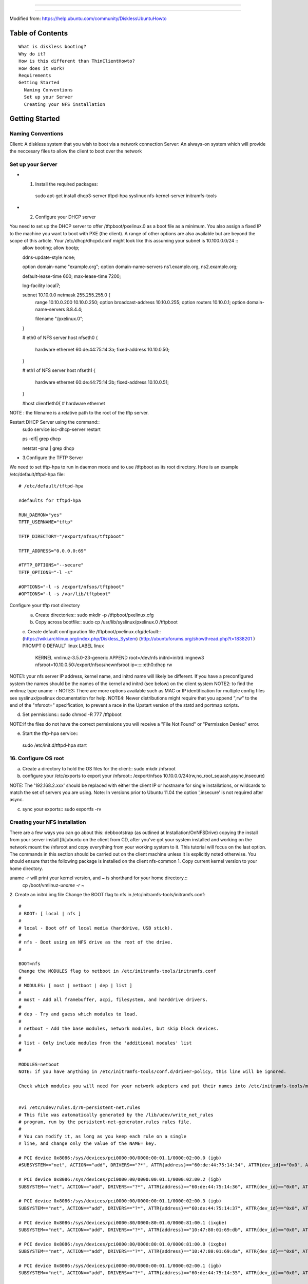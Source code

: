 =================================================

===================================================

Modified from:
https://help.ubuntu.com/community/DisklessUbuntuHowto


Table of Contents
=================
::

   What is diskless booting?
   Why do it?
   How is this different than ThinClientHowto?
   How does it work?
   Requirements
   Getting Started
     Naming Conventions
     Set up your Server
     Creating your NFS installation
   
Getting Started
================

Naming Conventions
---------------------

Client: A diskless system that you wish to boot via a network connection 
Server: An always-on system which will provide the neccesary files to allow the client to boot over the network

Set up your Server
-------------------

* 1. Install the required packages::
   sudo apt-get install dhcp3-server tftpd-hpa syslinux nfs-kernel-server initramfs-tools
* 2. Configure your DHCP server 

You need to set up the DHCP server to offer /tftpboot/pxelinux.0 as a boot file as a minimum. You also assign a fixed IP to the machine you want to boot with PXE (the client). A range of other options are also available but are beyond the scope of this article. Your /etc/dhcp/dhcpd.conf might look like this assuming your subnet is 10.100.0.0/24 ::
   allow booting;
   allow bootp;
    
   ddns-update-style none;
   
   option domain-name "example.org";
   option domain-name-servers ns1.example.org, ns2.example.org;
   
   default-lease-time 600;
   max-lease-time 7200;
   
   log-facility local7;
   
   subnet 10.10.0.0 netmask 255.255.255.0 {
       range 10.10.0.200 10.10.0.250;
       option broadcast-address 10.10.0.255;
       option routers 10.10.0.1;
       option domain-name-servers 8.8.4.4;
   
       filename "/pxelinux.0";
   }
   
   # eth0 of NFS server
   host nfseth0 {
       hardware ethernet 60:de:44:75:14:3a;
       fixed-address 10.10.0.50;
   }
   
   # eth1 of NFS server
   host nfseth1 {
       hardware ethernet 60:de:44:75:14:3b;
       fixed-address 10.10.0.51;
   }
   
   #host client1eth0{
   #    hardware ethernet

NOTE : the filename is a relative path to the root of the tftp server. 

Restart DHCP Server using the command::
   sudo service isc-dhcp-server restart

   ps -elf| grep dhcp

   netstat  –pna | grep dhcp

* 3.Configure the TFTP Server

We need to set tftp-hpa to run in daemon mode and to use /tftpboot as its root directory. 
Here is an example /etc/default/tftpd-hpa file::
  # /etc/default/tftpd-hpa
  
  #defaults for tftpd-hpa
  
  RUN_DAEMON="yes"
  TFTP_USERNAME="tftp"
  
  TFTP_DIRECTORY="/export/nfsos/tftpboot"
  
  TFTP_ADDRESS="0.0.0.0:69"
   
  #TFTP_OPTIONS="--secure"
  TFTP_OPTIONS="-l -s"
  
  #OPTIONS="-l -s /export/nfsos/tftpboot"
  #OPTIONS="-l -s /var/lib/tftpboot"

Configure your tftp root directory
   a. Create directories::
      sudo mkdir -p /tftpboot/pxelinux.cfg
   b. Copy across bootfile::
      sudo cp /usr/lib/syslinux/pxelinux.0 /tftpboot
   c. Create default configuration file /tftpboot/pxelinux.cfg/default::
   (https://wiki.archlinux.org/index.php/Diskless_System)
   (http://ubuntuforums.org/showthread.php?t=1838201 )
   PROMPT 0
   DEFAULT linux
   LABEL linux
     KERNEL vmlinuz-3.5.0-23-generic
     APPEND root=/dev/nfs initrd=initrd.imgnew3 nfsroot=10.10.0.50:/export/nfsos/newnfsroot ip=:::::eth0:dhcp rw
   
NOTE1: your nfs server IP address, kernel name, and initrd name will likely be different. If you have a preconfigured system the names should be the names of the kernel and initrd (see below) on the client system 
NOTE2: to find the vmlinuz type uname -r 
NOTE3: There are more options available such as MAC or IP identification for multiple config files see syslinux/pxelinux documentation for help. 
NOTE4: Newer distributions might require that you append ",rw" to the end of the "nfsroot=" specification, to prevent a race in the Upstart version of the statd and portmap scripts.

d. Set permissions::
   sudo chmod -R 777 /tftpboot
NOTE:If the files do not have the correct permissions you will receive a "File Not Found" or "Permission Denied" error.

e. Start the tftp-hpa service:::
  sudo /etc/init.d/tftpd-hpa start

16. Configure OS root
-----------------------------
a. Create a directory to hold the OS files for the client::
   sudo mkdir /nfsroot
b. configure your /etc/exports to export your /nfsroot::
   /export/nfsos		10.10.0.0/24(rw,no_root_squash,async,insecure)
NOTE: The '192.168.2.xxx' should be replaced with either the client IP or hostname for single installations, or wildcards to match the set of servers you are using. 
Note: In versions prior to Ubuntu 11.04 the option ',insecure' is not required after async.

c. sync your exports::
   sudo exportfs -rv

Creating your NFS installation
-------------------------------

There are a few ways you can go about this:
debbootstrap (as outlined at Installation/OnNFSDrive)
copying the install from your server
install [lk]ubuntu on the client from CD, after you've got your system installed and working on the network mount the /nfsroot and copy everything from your working system to it.
This tutorial will focus on the last option. The commands in this section should be carried out on the client machine unless it is explicitly noted otherwise. You should ensure that the following package is installed on the client nfs-common
1. Copy current kernel version to your home directory.

uname -r will print your kernel version, and ~ is shorthand for your home directory.::
   cp /boot/vmlinuz-`uname -r` ~
2. Create an initrd.img file
Change the BOOT flag to nfs in /etc/initramfs-tools/initramfs.conf::
   #
   # BOOT: [ local | nfs ]
   #
   # local - Boot off of local media (harddrive, USB stick).
   #
   # nfs - Boot using an NFS drive as the root of the drive.
   #
   
   BOOT=nfs
   Change the MODULES flag to netboot in /etc/initramfs-tools/initramfs.conf
   #
   # MODULES: [ most | netboot | dep | list ]
   #
   # most - Add all framebuffer, acpi, filesystem, and harddrive drivers.
   #
   # dep - Try and guess which modules to load.
   #
   # netboot - Add the base modules, network modules, but skip block devices.
   #
   # list - Only include modules from the 'additional modules' list
   #
   
   MODULES=netboot
   NOTE: if you have anything in /etc/initramfs-tools/conf.d/driver-policy, this line will be ignored.
   
   Check which modules you will need for your network adapters and put their names into /etc/initramfs-tools/modules (for example forcedeth , r8169 or tulip)
   
   
   #vi /etc/udev/rules.d/70-persistent-net.rules
   # This file was automatically generated by the /lib/udev/write_net_rules
   # program, run by the persistent-net-generator.rules rules file.
   #
   # You can modify it, as long as you keep each rule on a single
   # line, and change only the value of the NAME= key.
   
   # PCI device 0x8086:/sys/devices/pci0000:00/0000:00:01.1/0000:02:00.0 (igb)
   #SUBSYSTEM=="net", ACTION=="add", DRIVERS=="?*", ATTR{address}=="60:de:44:75:14:34", ATTR{dev_id}=="0x0", ATTR{type}=="1", KERNEL=="eth*", NAME="eth0"
   
   # PCI device 0x8086:/sys/devices/pci0000:00/0000:00:01.1/0000:02:00.2 (igb)
   SUBSYSTEM=="net", ACTION=="add", DRIVERS=="?*", ATTR{address}=="60:de:44:75:14:36", ATTR{dev_id}=="0x0", ATTR{type}=="1", KERNEL=="eth*", NAME="eth2"
   
   # PCI device 0x8086:/sys/devices/pci0000:00/0000:00:01.1/0000:02:00.3 (igb)
   SUBSYSTEM=="net", ACTION=="add", DRIVERS=="?*", ATTR{address}=="60:de:44:75:14:37", ATTR{dev_id}=="0x0", ATTR{type}=="1", KERNEL=="eth*", NAME="eth3"
   
   # PCI device 0x8086:/sys/devices/pci0000:80/0000:80:01.0/0000:81:00.1 (ixgbe)
   SUBSYSTEM=="net", ACTION=="add", DRIVERS=="?*", ATTR{address}=="10:47:80:01:69:db", ATTR{dev_id}=="0x0", ATTR{type}=="1", KERNEL=="eth*", NAME="eth5"
   
   # PCI device 0x8086:/sys/devices/pci0000:80/0000:80:01.0/0000:81:00.0 (ixgbe)
   SUBSYSTEM=="net", ACTION=="add", DRIVERS=="?*", ATTR{address}=="10:47:80:01:69:da", ATTR{dev_id}=="0x0", ATTR{type}=="1", KERNEL=="eth*", NAME="eth4"
    
   # PCI device 0x8086:/sys/devices/pci0000:00/0000:00:01.1/0000:02:00.1 (igb)
   SUBSYSTEM=="net", ACTION=="add", DRIVERS=="?*", ATTR{address}=="60:de:44:75:14:35", ATTR{dev_id}=="0x0", ATTR{type}=="1", KERNEL=="eth*", NAME="eth1"
   
   # PCI device 0x8086:/sys/devices/pci0000:00/0000:00:01.1/0000:02:00.2 (igb)
   SUBSYSTEM=="net", ACTION=="add", DRIVERS=="?*", ATTR{address}=="60:de:44:75:14:42", ATTR{dev_id}=="0x0", ATTR{type}=="1", KERNEL=="eth*", NAME="eth6"
   
   # PCI device 0x8086:/sys/devices/pci0000:00/0000:00:01.1/0000:02:00.3 (igb)
   SUBSYSTEM=="net", ACTION=="add", DRIVERS=="?*", ATTR{address}=="60:de:44:75:14:43", ATTR{dev_id}=="0x0", ATTR{type}=="1", KERNEL=="eth*", NAME="eth7"
   
   # PCI device 0x8086:/sys/devices/pci0000:80/0000:80:01.0/0000:81:00.0 (ixgbe)
   SUBSYSTEM=="net", ACTION=="add", DRIVERS=="?*", ATTR{address}=="10:47:80:01:69:d4", ATTR{dev_id}=="0x0", ATTR{type}=="1", KERNEL=="eth*", NAME="eth8"
   
   # PCI device 0x8086:/sys/devices/pci0000:80/0000:80:01.0/0000:81:00.1 (ixgbe)
   SUBSYSTEM=="net", ACTION=="add", DRIVERS=="?*", ATTR{address}=="10:47:80:01:69:d5", ATTR{dev_id}=="0x0", ATTR{type}=="1", KERNEL=="eth*", NAME="eth9"
   
   # PCI device 0x8086:/sys/devices/pci0000:00/0000:00:01.1/0000:02:00.1 (igb)
   SUBSYSTEM=="net", ACTION=="add", DRIVERS=="?*", ATTR{address}=="60:de:44:75:14:41", ATTR{dev_id}=="0x0", ATTR{type}=="1", KERNEL=="eth*", NAME="eth10"
   
   # PCI device 0x8086:/sys/devices/pci0000:00/0000:00:01.1/0000:02:00.0 (igb)
   SUBSYSTEM=="net", ACTION=="add", DRIVERS=="?*", ATTR{address}=="60:de:44:75:14:40", ATTR{dev_id}=="0x0", ATTR{type}=="1", KERNEL=="eth*", NAME="eth0"
   
The above network interface card driver is igb and ixgbe.::
   update-initramfs -c -k 'uname -r' -b /home/<USERNAM

   #/usr/share/initramfs-tools/modules.d
   created the file /usr/share/initramfs-tools/modules.d/igb. That file contained a single word, igb.
   created the file /usr/share/initramfs-tools/modules.d/ixgbe. That file contained a single word,ixgbe.
   
Refer to http://blather.michaelwlucas.com/archives/665::
   # update-initramfs -u -k all
   # mkinitramfs -o /home/mwlucas/initrd.img-2.6.35-27-server-pxe



Run mkinitramfs

Some people prefer to append the kernel version to the end of the initrd.img file just to keep track of things. Since we just found which version our kernel is, run the command 
mkinitramfs -o /home/<USERNAME>/initrd.img-`uname -r`
NOTE: you can also accomplish the same result as above with: 
update-initramfs -c -k 'uname -r' -b /home/<USERNAME>
but this has the advantage of choosing the kernel version specified instead of using the most recent installed
3. Copy OS files to the server::
   mount -t nfs -onolock 10.10.0.50:/export/nfsos/newnfsroot /mnt
   cp -ax /. /mnt/.
   cp -ax /dev/. /mnt/dev/.
NOTE: If the client source installation you copied the files from should remain bootable and usable from local hard disk, restore the former BOOT=local and MODULES=most options you changed in /etc/initramfs-tools/initramfs.conf. Otherwise, the first time you update the kernel image on the originating installation, the initram will be built for network boot, giving you "can't open /tmp/net-eth0.conf" and "kernel panic". Skip this step if you no longer need the source client installation.
4. Copy kernel and initrd to tftp root.

Run these commands ON THE SERVER::
   cp /nfsroot/home/<USERNAME>/<vmlinuz-xxxx> /tftpboot/
   cp /nfsroot/home/<USERNAME>/<initrd.img-xxxx> /tftpboot/
5. Modify /nfsroot/etc/network/interfaces

When booting over the network, the client will already have carried out a DHCP discovery before the OS is reached. For this reason you should ensure the OS does not try to reconfigure the interface later. 
You should set your network interface to be "manual" not "auto" or "dhcp". Below is an example file.::
   # This file describes the network interfaces available on your system
   # and how to activate them. For more information, see interfaces(5).
   
   # The loopback network interface
   auto lo
   iface lo inet loopback
   
   # The primary network interface, commented out for NFS root
   #auto eth0
   #iface eth0 inet dhcp
   iface eth0 inet manual
NOTE: For Ubuntu 7.04 (Feisty Fawn) it seems the /etc/network/interfaces needs a little tweak, in order *not* to have theNetworkManager fiddle with the interface since it's already configured (see also bug #111227 : "NFS-root support indirectly broken in Feisty")
6. Configure fstab

/nfsroot/etc/fstab contains the information the client will use to mount file systems on boot, edit it to ensure it looks something like this ('note no swap')::
   # /etc/fstab: static file system information.
   #
   # Use 'blkid' to print the universally unique identifier for a
   # device; this may be used with UUID= as a more robust way to name devices
   # that works even if disks are added and removed. See fstab(5).
   #
   # <file system> <mount point>   <type>  <options>       <dump>  <pass>
   #proc            /proc           proc    nodev,noexec,nosuid 0       0
   /dev/nfs	/	nfs	defaults	0	0
   none	/tmp	tmpfs	defaults	0	0
   none	/var/run	tmpfs	defaults	0	0
   none	/var/lock	tmpfs	defaults	0	0
   none	/var/tmp	tmpfs	defaults	0	0
   /dev/hdc	/media/cdrom0	udf,iso9660	user,noauto	0	0
NOTE: if you have entries for other tmpfs that's fine to leave them in there



